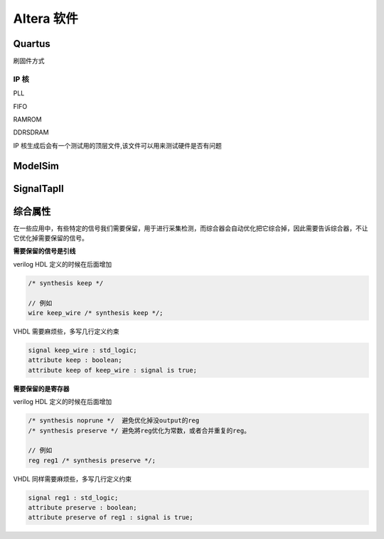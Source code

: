 .. Altera.rst --- 
.. 
.. Description: 
.. Author: Hongyi Wu(吴鸿毅)
.. Email: wuhongyi@qq.com 
.. Created: 六 5月 23 22:02:25 2020 (+0800)
.. Last-Updated: 三 6月 30 18:24:18 2021 (+0800)
..           By: Hongyi Wu(吴鸿毅)
..     Update #: 8
.. URL: http://wuhongyi.cn 

##################################################
Altera 软件
##################################################


============================================================
Quartus
============================================================

.. image:: /_static/img/Quartus_use0.png

.. image:: /_static/img/Quartus_use1.png

.. image:: /_static/img/Quartus_use2.png

.. image:: /_static/img/Quartus_use3.png	   

.. image:: /_static/img/Quartus_use4.png   
	   
刷固件方式

.. image:: /_static/img/Quartus_use5.png

.. image:: /_static/img/Quartus_use6.png

.. image:: /_static/img/Quartus_use7.png
	   
.. image:: /_static/img/Quartus_use8.png

----------------------------------------------------------------------
IP 核
----------------------------------------------------------------------

PLL

.. image:: /_static/img/Quartus_IP_PLL0.png

.. image:: /_static/img/Quartus_IP_PLL1.png

.. image:: /_static/img/Quartus_IP_PLL2.png

.. image:: /_static/img/Quartus_IP_PLL3.png

.. image:: /_static/img/Quartus_IP_PLL4.png

.. image:: /_static/img/Quartus_IP_PLL5.png

.. image:: /_static/img/Quartus_IP_PLL6.png

.. image:: /_static/img/Quartus_IP_PLL7.png

.. image:: /_static/img/Quartus_IP_PLL8.png

.. image:: /_static/img/Quartus_IP_PLL9.png


	
FIFO

.. image:: /_static/img/Quartus_IP_FIFO0.png

.. image:: /_static/img/Quartus_IP_FIFO1.png

.. image:: /_static/img/Quartus_IP_FIFO2.png

.. image:: /_static/img/Quartus_IP_FIFO3.png

.. image:: /_static/img/Quartus_IP_FIFO4.png

.. image:: /_static/img/Quartus_IP_FIFO5.png

.. image:: /_static/img/Quartus_IP_FIFO6.png

.. image:: /_static/img/Quartus_IP_FIFO7.png




RAMROM

.. image:: /_static/img/Quartus_IP_RAMROM0.png

.. image:: /_static/img/Quartus_IP_RAMROM1.png

.. image:: /_static/img/Quartus_IP_RAMROM2.png

.. image:: /_static/img/Quartus_IP_RAMROM3.png
	   
.. image:: /_static/img/Quartus_IP_RAMROM4.png

.. image:: /_static/img/Quartus_IP_RAMROM5.png

	   
	   
DDRSDRAM

.. image:: /_static/img/Quartus_IP_DDRSDRAM0.png

.. image:: /_static/img/Quartus_IP_DDRSDRAM1.png

.. image:: /_static/img/Quartus_IP_DDRSDRAM2.png

.. image:: /_static/img/Quartus_IP_DDRSDRAM3.png

.. image:: /_static/img/Quartus_IP_DDRSDRAM4.png
	   
.. image:: /_static/img/Quartus_IP_DDRSDRAM5.png
	   
.. image:: /_static/img/Quartus_IP_DDRSDRAM6.png

	   
IP 核生成后会有一个测试用的顶层文件,该文件可以用来测试硬件是否有问题

.. image:: /_static/img/Quartus_IP_DDRSDRAM7.png



============================================================
ModelSim
============================================================

.. image:: /_static/img/ModelSim_use0.png

.. image:: /_static/img/ModelSim_use1.png

.. image:: /_static/img/ModelSim_use2.png

.. image:: /_static/img/ModelSim_use3.png



============================================================
SignalTapII
============================================================

.. image:: /_static/img/SignalTapII_use0.png


============================================================
综合属性
============================================================

在一些应用中，有些特定的信号我们需要保留，用于进行采集检测，而综合器会自动优化把它综合掉，因此需要告诉综合器，不让它优化掉需要保留的信号。

**需要保留的信号是引线**

verilog HDL 定义的时候在后面增加

.. code:: verilog

   /* synthesis keep */

   // 例如
   wire keep_wire /* synthesis keep */;

VHDL 需要麻烦些，多写几行定义约束

.. code:: vhdl   

   signal keep_wire : std_logic;
   attribute keep : boolean;
   attribute keep of keep_wire : signal is true;

**需要保留的是寄存器**

verilog HDL 定义的时候在后面增加

.. code:: verilog

   /* synthesis noprune */  避免优化掉没output的reg
   /* synthesis preserve */ 避免將reg优化为常数，或者合并重复的reg。

   // 例如
   reg reg1 /* synthesis preserve */;

VHDL 同样需要麻烦些，多写几行定义约束
   
.. code:: vhdl  

   signal reg1 : std_logic;
   attribute preserve : boolean;
   attribute preserve of reg1 : signal is true;





   
	  
	   
.. 
.. Altera.rst ends here
